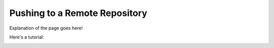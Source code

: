 .. _push:

==============================
Pushing to a Remote Repository
==============================

Explanation of the page goes here!

Here's a tutorial:

.. image:: _static/sample.png
